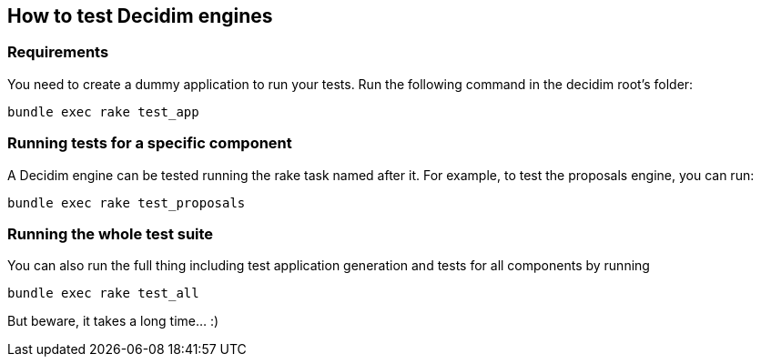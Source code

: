[[how-to-test-decidim-engines]]
How to test Decidim engines
---------------------------

[[requirements]]
Requirements
~~~~~~~~~~~~

You need to create a dummy application to run your tests. Run the
following command in the decidim root's folder:

[source,bash]
----
bundle exec rake test_app
----

[[running-tests-for-a-specific-component]]
Running tests for a specific component
~~~~~~~~~~~~~~~~~~~~~~~~~~~~~~~~~~~~~~

A Decidim engine can be tested running the rake task named after it. For
example, to test the proposals engine, you can run:

[source,bash]
----
bundle exec rake test_proposals
----

[[running-the-whole-test-suite]]
Running the whole test suite
~~~~~~~~~~~~~~~~~~~~~~~~~~~~

You can also run the full thing including test application generation
and tests for all components by running

[source,bash]
----
bundle exec rake test_all
----

But beware, it takes a long time... :)
